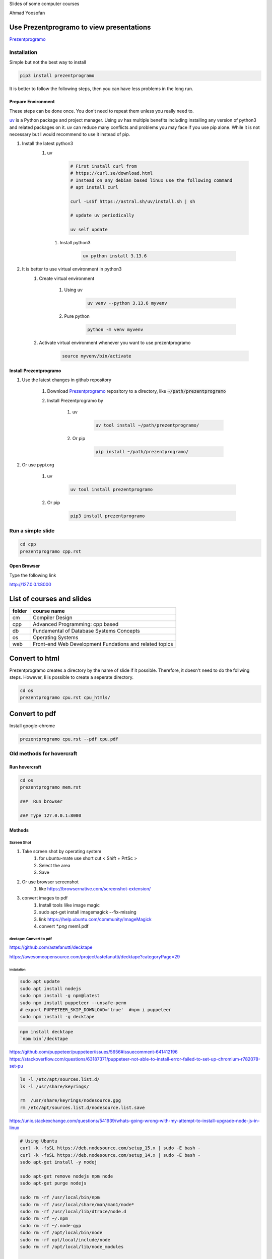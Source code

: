 Slides of some computer courses

Ahmad Yoosofan

Use Prezentprogramo to view presentations
=========================================
`Prezentprogramo <https://github.com/yoosofan/prezentprogramo>`_

Installation
------------
Simple but not the best way to install

.. code:: sh

    pip3 install prezentprogramo

It is better to follow the following steps, then you can have less problems in the long run.

Prepare Environment
^^^^^^^^^^^^^^^^^^^
These steps can be done once. You don't need to repeat them unless you really need to.

`uv <https://github.com/astral-sh/uv>`_ is a Python package and project manager.
Using uv has multiple benefits including installing any version of python3 and
related packages on it. uv can reduce many conflicts and problems you may face if you use pip alone.
While it is not necessary but I would recommend to use it instead of pip.

#. Install the latest python3 
    #. uv 

        .. code:: sh
        
            # First install curl from
            # https://curl.se/download.html
            # Instead on any debian based linux use the following command
            # apt install curl

            curl -LsSf https://astral.sh/uv/install.sh | sh
            
            # update uv periodically
            
            uv self update
            
      #. Install python3
      
          .. code:: sh
          
              uv python install 3.13.6

#. It is better to use virtual environment in python3
    #. Create virtual environment

        #. Using uv
        
            .. code:: sh
            
                uv venv --python 3.13.6 myvenv 
    
        #. Pure python
        
            .. code:: sh

                python -m venv myvenv
                            
    #. Activate virtual environment whenever you want to use prezentprogramo
    
        .. code:: sh

            source myvenv/bin/activate

Install Prezentprogramo
^^^^^^^^^^^^^^^^^^^^^^^
#. Use the latest changes in github repository

    #. Download `Prezentprogramo <https://github.com/yoosofan/prezentprogramo>`_ repository to a directory, like :code:`~/path/prezentprogramo`
    #. Install Prezentprogramo by
    
        #. uv
          
            .. code:: sh
            
                uv tool install ~/path/prezentprogramo/

        #. Or pip
        
            .. code:: sh

                pip install ~/path/prezentprogramo/

#. Or use pypi.org

    #. uv
        
        .. code:: sh
        
            uv tool install prezentprogramo
            
    #. Or pip
    
        .. code:: sh
        
            pip3 install prezentprogramo
            
Run a simple slide
------------------
.. code:: sh

  cd cpp
  prezentprogramo cpp.rst

Open Browser
^^^^^^^^^^^^
Type the following link

http://127.0.0.1:8000

List of courses and slides
==========================
.. csv-table::
    :header-rows: 1

    folder, course name
    cm,  Compiler Design
    cpp, Advanced Programming: cpp based
    db,  Fundamental of Database Systems Concepts
    os,  Operating Systems
    web, Front-end Web Development Fundations and related topics

Convert to html
==================
Prezentprogramo creates a directory by the name of slide if it possible. Therefore, it doesn't need to do the follwing steps.
However, Ii is possible to create a seperate directory.

.. code:: sh

  cd os
  prezentprogramo cpu.rst cpu_htmls/

Convert to pdf
=================
Install google-chrome

.. code:: sh

  prezentprogramo cpu.rst --pdf cpu.pdf

Old methods for hovercraft
--------------------------
Run hovercraft 
^^^^^^^^^^^^^^^
.. code:: sh

  cd os
  prezentprogramo mem.rst

  ###  Run browser

  ### Type 127.0.0.1:8000

Mothods
^^^^^^^^
Screen Shot
```````````````
#. Take screen shot by operating system
    1. for ubuntu-mate use short cut < Shift + PrtSc >
    2. Select the area
    3. Save
#. Or use browser screenshot
    #. like https://browsernative.com/screenshot-extension/
#. convert images to pdf
    1. Install tools lilke image magic
    2. sudo apt-get install imagemagick --fix-missing
    3. link https://help.ubuntu.com/community/ImageMagick
    4. convert `*.png` mem1.pdf

dectape: Convert to pdf
```````````````````````````
https://github.com/astefanutti/decktape

https://awesomeopensource.com/project/astefanutti/decktape?categoryPage=29

Installation
~~~~~~~~~~~~~~~~
.. code:: sh

  sudo apt update
  sudo apt install nodejs
  sudo npm install -g npm@latest
  sudo npm install puppeteer --unsafe-perm
  # export PUPPETEER_SKIP_DOWNLOAD='true'  #npm i puppeteer
  sudo npm install -g decktape

.. code:: sh

  npm install decktape
  `npm bin`/decktape

https://github.com/puppeteer/puppeteer/issues/5656#issuecomment-641412196
https://stackoverflow.com/questions/63187371/puppeteer-not-able-to-install-error-failed-to-set-up-chromium-r782078-set-pu

.. code::

  ls -l /etc/apt/sources.list.d/
  ls -l /usr/share/keyrings/

  rm  /usr/share/keyrings/nodesource.gpg
  rm /etc/apt/sources.list.d/nodesource.list.save

https://unix.stackexchange.com/questions/541939/whats-going-wrong-with-my-attempt-to-install-upgrade-node-js-in-linux

.. code:: sh

  # Using Ubuntu
  curl -k -fsSL https://deb.nodesource.com/setup_15.x | sudo -E bash -
  curl -k -fsSL https://deb.nodesource.com/setup_14.x | sudo -E bash -
  sudo apt-get install -y nodej

  sudo apt-get remove nodejs npm node
  sudo apt-get purge nodejs

  sudo rm -rf /usr/local/bin/npm
  sudo rm -rf /usr/local/share/man/man1/node*
  sudo rm -rf /usr/local/lib/dtrace/node.d
  sudo rm -rf ~/.npm
  sudo rm -rf ~/.node-gyp
  sudo rm -rf /opt/local/bin/node
  sudo rm -rf opt/local/include/node
  sudo rm -rf /opt/local/lib/node_modules

  sudo rm -rf /usr/local/lib/node*
  sudo rm -rf /usr/local/include/node*
  sudo rm -rf /usr/local/bin/node

Instructions
~~~~~~~~~~~~~~~
.. code:: sh

  `npm bin`/decktape --slides 1-70 --chrome-path /usr/bin/google-chrome impress http://127.0.0.1:8000/ ~/os922.pdf
  decktape --chrome-path /usr/bin/google-chrome impress http://127.0.0.1:8000/ ~/os915.pdf
  decktape --slides 1,111-273 --chrome-path /usr/bin/google-chrome impress http://127.0.0.1:8000/ ~/os913.pdf
  decktape --slides 1-120 --chrome-path /usr/bin/google-chrome impress http://127.0.0.1:8000/     ~/830.pdf
  decktape --slides 1-120 --chrome-path /usr/bin/google-chrome impress http://127.0.0.1:8000/     ~/d/830.pdf
  decktape --slides 1-111 --chrome-path /usr/bin/google-chrome impress http://127.0.0.1:8000/     ~/901.pdf
  decktape impress http://127.0.0.1:8000/ ~/test/f4.pdf
  decktape --chrome-path /usr/bin/google-chrome impress http://127.0.0.1:8000/ ~/test/dectape/f1.pdf
  decktape --slides 1,2,3 --chrome-path /usr/bin/google-chrome impress http://127.0.0.1:8000/ ~/test/dectape/f2.pdf
  decktape --slides 1,13,116,117 --chrome-path /usr/bin/google-chrome impress http://127.0.0.1:8000/ ~/test/dectape/f3.pdf
  decktape --chrome-path /usr/bin/google-chrome impress http://127.0.0.1:8000/ ~/test/dectape/f4.pdf

Errors "decktape" "TimeoutError:" Navigation timeout of 20000 ms exceeded
~~~~~~~~~~~~~~~~~~~~~~~~~~~~~~~~~~~~~~~~~~~~~~~~~~~~~~~~~~~~~~~~~~~~~~~~~
* https://giters.com/astefanutti/decktape/issues/224
* https://github.com/astefanutti/decktape/blob/9874f9e708b3eebcfa7e3061b591070e395c1fb3/decktape.js#L220
* https://github.com/puppeteer/puppeteer/issues/782
* https://ourcodeworld.com/articles/read/1106/how-to-solve-puppeteer-timeouterror-navigation-timeout-of-30000-ms-exceeded
* https://www.bountysource.com/teams/decktape/issues
* https://www.barelysignificant.com/IMSB2020/slides/Cours05#/79

Samples
~~~~~~~~~
.. code:: sh

  # Capture a single slide
  $ decktape --slides 1
  # Capture a series of slides
  $ decktape --slides 1,3,5
  # Capture a range of slides
  $ decktape --slides 1-10
  # Capture a combination of slides and ranges
  $ decktape --slides 1,2,5-10
  $ decktape --slides 1,2,5-10 -s 1024x768

